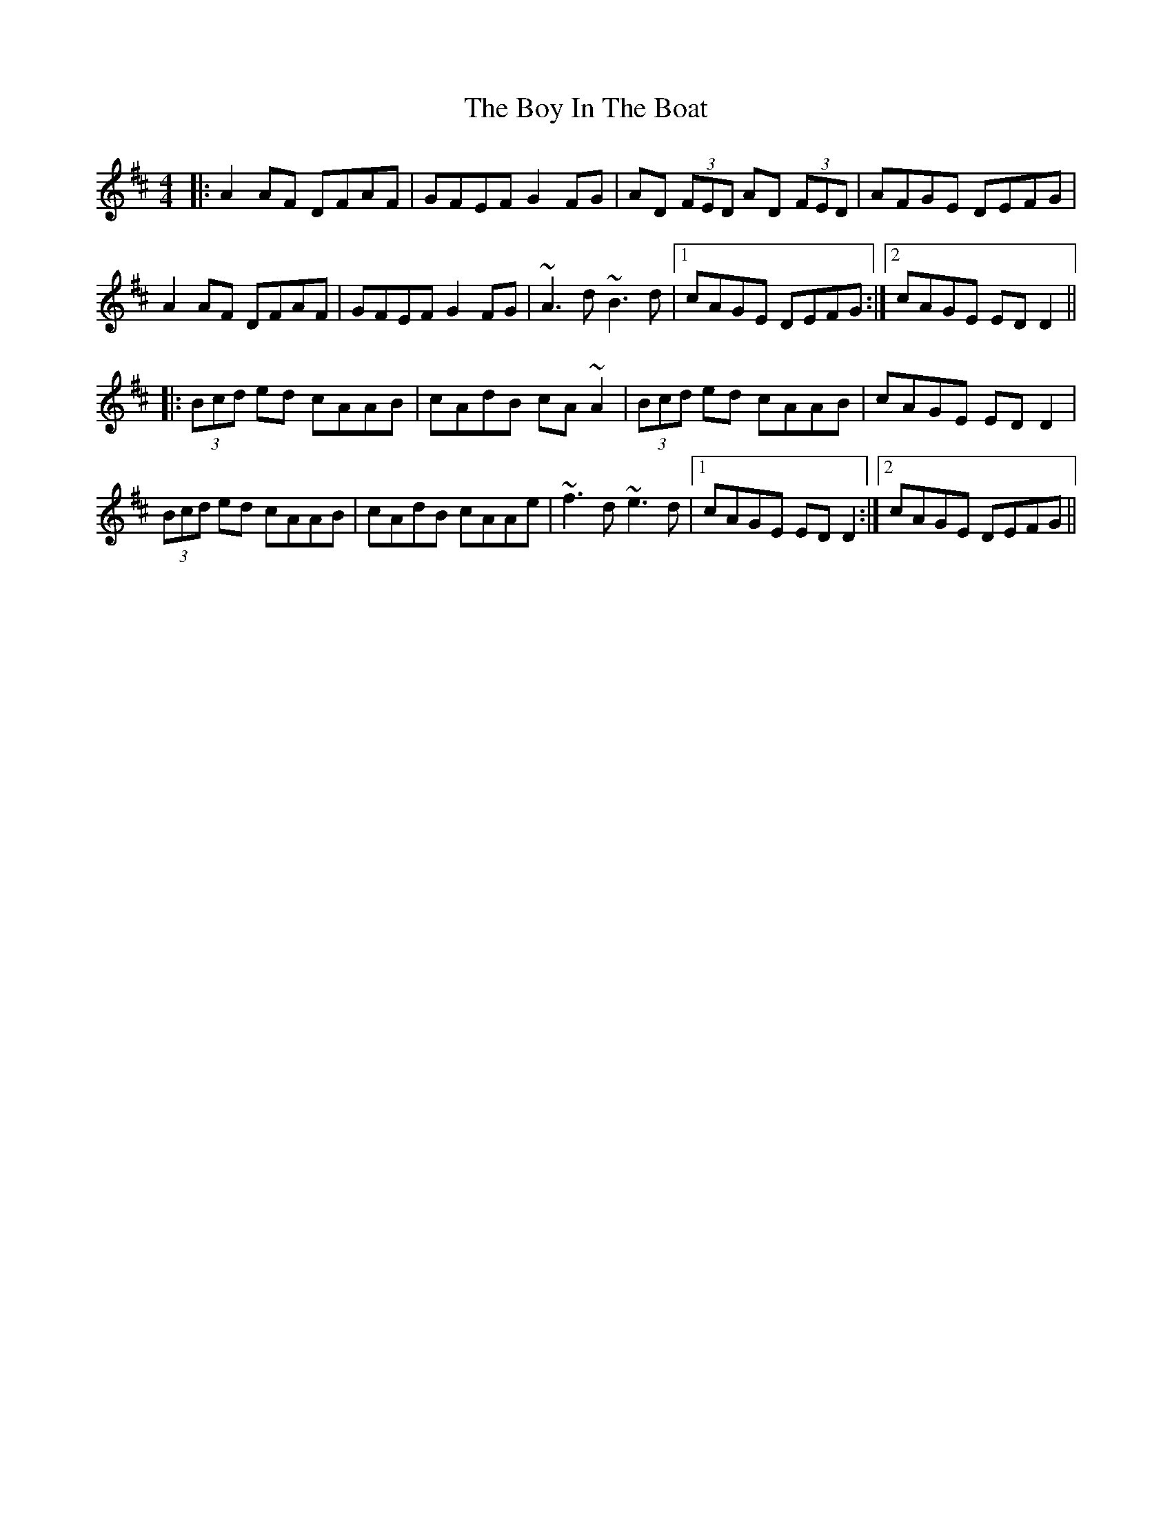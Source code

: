 X: 4655
T: Boy In The Boat, The
R: reel
M: 4/4
K: Dmajor
|:A2AF DFAF|GFEF G2FG|AD (3FED AD (3FED|AFGE DEFG|
A2AF DFAF|GFEF G2FG|~A3d ~B3d|1 cAGE DEFG:|2 cAGE EDD2||
|:(3Bcd ed cAAB|cAdB cA~A2|(3Bcd ed cAAB|cAGE EDD2|
(3Bcd ed cAAB|cAdB cAAe|~f3d ~e3d|1 cAGE EDD2:|2 cAGE DEFG||

